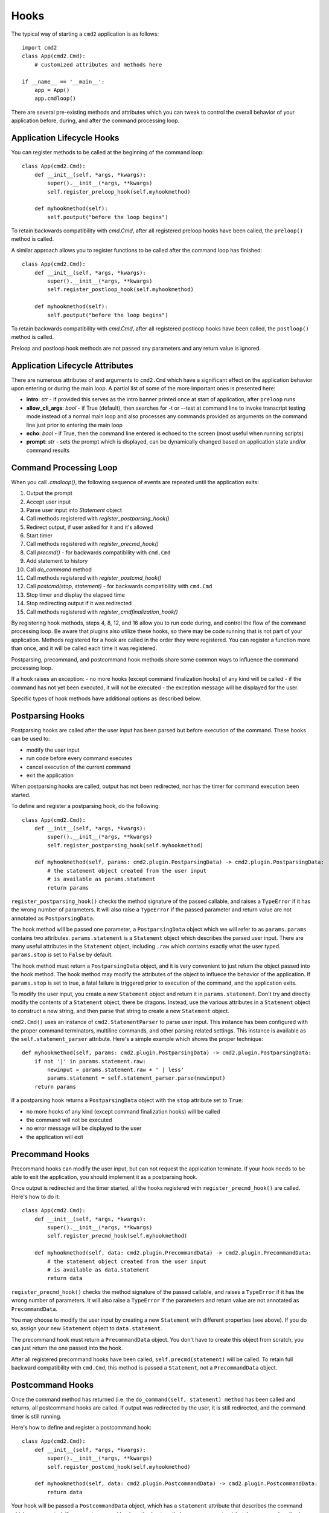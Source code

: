 Hooks
=====

The typical way of starting a ``cmd2`` application is as follows::

    import cmd2
    class App(cmd2.Cmd):
        # customized attributes and methods here

    if __name__ == '__main__':
        app = App()
        app.cmdloop()

There are several pre-existing methods and attributes which you can tweak to
control the overall behavior of your application before, during, and after the
command processing loop.


Application Lifecycle Hooks
---------------------------

You can register methods to be called at the beginning of the command loop::

    class App(cmd2.Cmd):
        def __init__(self, *args, *kwargs):
            super().__init__(*args, **kwargs)
            self.register_preloop_hook(self.myhookmethod)

        def myhookmethod(self):
            self.poutput("before the loop begins")

To retain backwards compatibility with `cmd.Cmd`, after all registered preloop
hooks have been called, the ``preloop()`` method is called.

A similar approach allows you to register functions to be called after the
command loop has finished::

    class App(cmd2.Cmd):
        def __init__(self, *args, *kwargs):
            super().__init__(*args, **kwargs)
            self.register_postloop_hook(self.myhookmethod)

        def myhookmethod(self):
            self.poutput("before the loop begins")

To retain backwards compatibility with `cmd.Cmd`, after all registered postloop
hooks have been called, the ``postloop()`` method is called.

Preloop and postloop hook methods are not passed any parameters and any return
value is ignored.


Application Lifecycle Attributes
--------------------------------

There are numerous attributes of and arguments to ``cmd2.Cmd`` which have a
significant effect on the application behavior upon entering or during the main
loop.  A partial list of some of the more important ones is presented here:

- **intro**: *str* - if provided this serves as the intro banner printed once
  at start of application, after ``preloop`` runs
- **allow_cli_args**: *bool* - if True (default), then searches for -t or
  --test at command line to invoke transcript testing mode instead of a normal
  main loop and also processes any commands provided as arguments on the
  command line just prior to entering the main loop
- **echo**: *bool* - if True, then the command line entered is echoed to the
  screen (most useful when running scripts)
- **prompt**: *str* - sets the prompt which is displayed, can be dynamically
  changed based on application state and/or command results


Command Processing Loop
-----------------------

When you call `.cmdloop()`, the following sequence of events are repeated until
the application exits:

#. Output the prompt
#. Accept user input
#. Parse user input into `Statement` object
#. Call methods registered with `register_postparsing_hook()`
#. Redirect output, if user asked for it and it's allowed
#. Start timer
#. Call methods registered with `register_precmd_hook()`
#. Call `precmd()` - for backwards compatibility with ``cmd.Cmd``
#. Add statement to history
#. Call `do_command` method
#. Call methods registered with `register_postcmd_hook()`
#. Call `postcmd(stop, statement)` - for backwards compatibility with
   ``cmd.Cmd``
#. Stop timer and display the elapsed time
#. Stop redirecting output if it was redirected
#. Call methods registered with `register_cmdfinalization_hook()`

By registering hook methods, steps 4, 8, 12, and 16 allow you to run code
during, and control the flow of the command processing loop. Be aware that
plugins also utilize these hooks, so there may be code running that is not part
of your application. Methods registered for a hook are called in the order they
were registered. You can register a function more than once, and it will be
called each time it was registered.

Postparsing, precommand, and postcommand hook methods share some common ways to
influence the command processing loop.

If a hook raises an exception:
- no more hooks (except command finalization hooks) of any kind will be called
- if the command has not yet been executed, it will not be executed
- the exception message will be displayed for the user.

Specific types of hook methods have additional options as described below.


Postparsing Hooks
-----------------

Postparsing hooks are called after the user input has been parsed but before
execution of the command. These hooks can be used to:

- modify the user input
- run code before every command executes
- cancel execution of the current command
- exit the application

When postparsing hooks are called, output has not been redirected, nor has the
timer for command execution been started.

To define and register a postparsing hook, do the following::

    class App(cmd2.Cmd):
        def __init__(self, *args, *kwargs):
            super().__init__(*args, **kwargs)
            self.register_postparsing_hook(self.myhookmethod)

        def myhookmethod(self, params: cmd2.plugin.PostparsingData) -> cmd2.plugin.PostparsingData:
            # the statement object created from the user input
            # is available as params.statement
            return params

``register_postparsing_hook()`` checks the method signature of the passed
callable, and raises a ``TypeError`` if it has the wrong number of parameters.
It will also raise a ``TypeError`` if the passed parameter and return value are
not annotated as ``PostparsingData``.

The hook method will be passed one parameter, a ``PostparsingData`` object
which we will refer to as ``params``. ``params`` contains two attributes.
``params.statement`` is a ``Statement`` object which describes the parsed
user input. There are many useful attributes in the ``Statement``
object, including ``.raw`` which contains exactly what the user typed.
``params.stop`` is set to ``False`` by default.

The hook method must return a ``PostparsingData`` object, and it is very
convenient to just return the object passed into the hook method. The hook
method may modify the attributes of the object to influece the behavior of
the application. If ``params.stop`` is set to true, a fatal failure is
triggered prior to execution of the command, and the application exits.

To modify the user input, you create a new ``Statement`` object and return it
in ``params.statement``. Don't try and directly modify the contents of a
``Statement`` object, there be dragons. Instead, use the various attributes in
a ``Statement`` object to construct a new string, and then parse that string to
create a new ``Statement`` object.

``cmd2.Cmd()`` uses an instance of ``cmd2.StatementParser`` to parse user
input. This instance has been configured with the proper command terminators,
multiline commands, and other parsing related settings. This instance is
available as the ``self.statement_parser`` attribute. Here's a simple example
which shows the proper technique::

    def myhookmethod(self, params: cmd2.plugin.PostparsingData) -> cmd2.plugin.PostparsingData:
        if not '|' in params.statement.raw:
            newinput = params.statement.raw + ' | less'
            params.statement = self.statement_parser.parse(newinput)
        return params

If a postparsing hook returns a ``PostparsingData`` object with the ``stop``
attribute set to ``True``:

- no more hooks of any kind (except command finalization hooks) will be called
- the command will not be executed
- no error message will be displayed to the user
- the application will exit


Precommand Hooks
----------------

Precommand hooks can modify the user input, but can not request the application
terminate. If your hook needs to be able to exit the application, you should
implement it as a postparsing hook.

Once output is redirected and the timer started, all the hooks registered with
``register_precmd_hook()`` are called. Here's how to do it::

    class App(cmd2.Cmd):
        def __init__(self, *args, *kwargs):
            super().__init__(*args, **kwargs)
            self.register_precmd_hook(self.myhookmethod)

        def myhookmethod(self, data: cmd2.plugin.PrecommandData) -> cmd2.plugin.PrecommandData:
            # the statement object created from the user input
            # is available as data.statement
            return data

``register_precmd_hook()`` checks the method signature of the passed callable,
and raises a ``TypeError`` if it has the wrong number of parameters. It will
also raise a ``TypeError`` if the parameters and return value are not annotated
as ``PrecommandData``.

You may choose to modify the user input by creating a new ``Statement`` with
different properties (see above). If you do so, assign your new ``Statement``
object to ``data.statement``.

The precommand hook must return a ``PrecommandData`` object. You don't have to
create this object from scratch, you can just return the one passed into the
hook.

After all registered precommand hooks have been called,
``self.precmd(statement)`` will be called. To retain full backward
compatibility with ``cmd.Cmd``, this method is passed a ``Statement``, not a
``PrecommandData`` object.


Postcommand Hooks
-----------------

Once the command method has returned (i.e. the ``do_command(self, statement)
method`` has been called and returns, all postcommand hooks are called. If
output was redirected by the user, it is still redirected, and the command
timer is still running.

Here's how to define and register a postcommand hook::

    class App(cmd2.Cmd):
        def __init__(self, *args, *kwargs):
            super().__init__(*args, **kwargs)
            self.register_postcmd_hook(self.myhookmethod)

        def myhookmethod(self, data: cmd2.plugin.PostcommandData) -> cmd2.plugin.PostcommandData:
            return data

Your hook will be passed a ``PostcommandData`` object, which has a
``statement`` attribute that describes the command which was executed. If your
postcommand hook method gets called, you are guaranteed that the command method
was called, and that it didn't raise an exception.

If any postcommand hook raises an exception, the exception will be displayed to
the user, and no further postcommand hook methods will be called. Command
finalization hooks, if any, will be called.

After all registered postcommand hooks have been called,
``self.postcmd(statement)`` will be called to retain full backward
compatibility with ``cmd.Cmd``.

If any postcommand hook (registered or ``self.postcmd()``) returns a
``PostcommandData`` object with the stop attribute set to ``True``, subsequent
postcommand hooks will still be called, as will the command finalization hooks,
but once those hooks have all been called, the application will terminate.
Likewise, if ``self.postcmd()`` returns ``True``, the command finalization
hooks will be called before the application terminates.

Any postcommand hook can change the value of the ``stop`` parameter before
returning it, and the modified value will be passed to the next postcommand
hook. The value returned by the final postcommand hook will be passed to the
command finalization hooks, which may further modify the value. If your hook
blindly returns ``False``, a prior hook's requst to exit the application will
not be honored. It's best to return the value you were passed unless you have a
compelling reason to do otherwise.


Command Finalization Hooks
--------------------------

Command finalization hooks are called even if one of the other types of hooks
or the command method raise an exception. Here's how to create and register a
command finalization hook::

    class App(cmd2.Cmd):
        def __init__(self, *args, *kwargs):
            super().__init__(*args, **kwargs)
            self.register_cmdfinalization_hook(self.myhookmethod)

        def myhookmethod(self, stop, statement):
            return stop

Command Finalization hooks must check whether the statement object is ``None``.
There are certain circumstances where these hooks may be called before the
statement has been parsed, so you can't always rely on having a statement.

If any prior postparsing or precommand hook has requested the application to
terminate, the value of the ``stop`` parameter passed to the first command
finalization hook will be ``True``. Any command finalization hook can change
the value of the ``stop`` parameter before returning it, and the modified value
will be passed to the next command finalization hook. The value returned by the
final command finalization hook will determine whether the application
terminates or not.

This approach to command finalization hooks can be powerful, but it can also
cause problems. If your hook blindly returns ``False``, a prior hook's requst
to exit the application will not be honored. It's best to return the value you
were passed unless you have a compelling reason to do otherwise.

If any command finalization hook raises an exception, no more command
finalization hooks will be called. If the last hook to return a value returned
``True``, then the exception will be rendered, and the application will
terminate.

